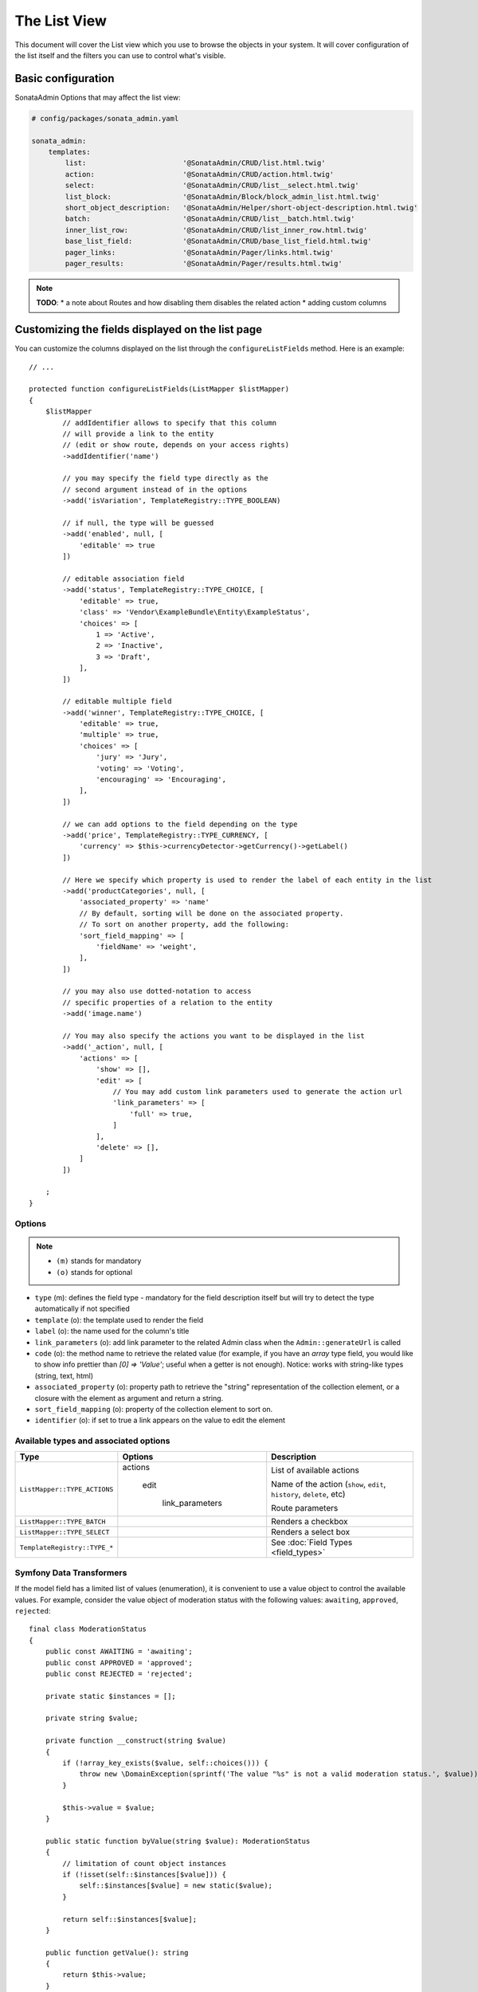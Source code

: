 The List View
=============

This document will cover the List view which you use to browse the objects in your
system. It will cover configuration of the list itself and the filters you can use
to control what's visible.

Basic configuration
-------------------

SonataAdmin Options that may affect the list view:

.. code-block:: yaml

    # config/packages/sonata_admin.yaml

    sonata_admin:
        templates:
            list:                       '@SonataAdmin/CRUD/list.html.twig'
            action:                     '@SonataAdmin/CRUD/action.html.twig'
            select:                     '@SonataAdmin/CRUD/list__select.html.twig'
            list_block:                 '@SonataAdmin/Block/block_admin_list.html.twig'
            short_object_description:   '@SonataAdmin/Helper/short-object-description.html.twig'
            batch:                      '@SonataAdmin/CRUD/list__batch.html.twig'
            inner_list_row:             '@SonataAdmin/CRUD/list_inner_row.html.twig'
            base_list_field:            '@SonataAdmin/CRUD/base_list_field.html.twig'
            pager_links:                '@SonataAdmin/Pager/links.html.twig'
            pager_results:              '@SonataAdmin/Pager/results.html.twig'

.. note::

    **TODO**:
    * a note about Routes and how disabling them disables the related action
    * adding custom columns

Customizing the fields displayed on the list page
-------------------------------------------------

You can customize the columns displayed on the list through the ``configureListFields`` method.
Here is an example::

    // ...

    protected function configureListFields(ListMapper $listMapper)
    {
        $listMapper
            // addIdentifier allows to specify that this column
            // will provide a link to the entity
            // (edit or show route, depends on your access rights)
            ->addIdentifier('name')

            // you may specify the field type directly as the
            // second argument instead of in the options
            ->add('isVariation', TemplateRegistry::TYPE_BOOLEAN)

            // if null, the type will be guessed
            ->add('enabled', null, [
                'editable' => true
            ])

            // editable association field
            ->add('status', TemplateRegistry::TYPE_CHOICE, [
                'editable' => true,
                'class' => 'Vendor\ExampleBundle\Entity\ExampleStatus',
                'choices' => [
                    1 => 'Active',
                    2 => 'Inactive',
                    3 => 'Draft',
                ],
            ])

            // editable multiple field
            ->add('winner', TemplateRegistry::TYPE_CHOICE, [
                'editable' => true,
                'multiple' => true,
                'choices' => [
                    'jury' => 'Jury',
                    'voting' => 'Voting',
                    'encouraging' => 'Encouraging',
                ],
            ])

            // we can add options to the field depending on the type
            ->add('price', TemplateRegistry::TYPE_CURRENCY, [
                'currency' => $this->currencyDetector->getCurrency()->getLabel()
            ])

            // Here we specify which property is used to render the label of each entity in the list
            ->add('productCategories', null, [
                'associated_property' => 'name'
                // By default, sorting will be done on the associated property.
                // To sort on another property, add the following:
                'sort_field_mapping' => [
                    'fieldName' => 'weight',
                ],
            ])

            // you may also use dotted-notation to access
            // specific properties of a relation to the entity
            ->add('image.name')

            // You may also specify the actions you want to be displayed in the list
            ->add('_action', null, [
                'actions' => [
                    'show' => [],
                    'edit' => [
                        // You may add custom link parameters used to generate the action url
                        'link_parameters' => [
                            'full' => true,
                        ]
                    ],
                    'delete' => [],
                ]
            ])

        ;
    }

Options
^^^^^^^

.. note::

    * ``(m)`` stands for mandatory
    * ``(o)`` stands for optional

- ``type`` (m): defines the field type - mandatory for the field description
  itself but will try to detect the type automatically if not specified
- ``template`` (o): the template used to render the field
- ``label`` (o): the name used for the column's title
- ``link_parameters`` (o): add link parameter to the related Admin class
  when the ``Admin::generateUrl`` is called
- ``code`` (o): the method name to retrieve the related value (for example,
  if you have an `array` type field, you would like to show info prettier
  than `[0] => 'Value'`; useful when a getter is not enough).
  Notice: works with string-like types (string, text, html)
- ``associated_property`` (o): property path to retrieve the "string"
  representation of the collection element, or a closure with the element
  as argument and return a string.
- ``sort_field_mapping`` (o): property of the collection element to sort on.
- ``identifier`` (o): if set to true a link appears on the value to edit the element

Available types and associated options
^^^^^^^^^^^^^^^^^^^^^^^^^^^^^^^^^^^^^^

+--------------------------------------+---------------------+-----------------------------------------------------------------------+
| Type                                 | Options             | Description                                                           |
+======================================+=====================+=======================================================================+
| ``ListMapper::TYPE_ACTIONS``         | actions             | List of available actions                                             |
+                                      +                     +                                                                       +
|                                      |   edit              | Name of the action (``show``, ``edit``, ``history``, ``delete``, etc) |
+                                      +                     +                                                                       +
|                                      |     link_parameters | Route parameters                                                      |
+--------------------------------------+---------------------+-----------------------------------------------------------------------+
| ``ListMapper::TYPE_BATCH``           |                     | Renders a checkbox                                                    |
+--------------------------------------+---------------------+-----------------------------------------------------------------------+
| ``ListMapper::TYPE_SELECT``          |                     | Renders a select box                                                  |
+--------------------------------------+---------------------+-----------------------------------------------------------------------+
| ``TemplateRegistry::TYPE_*``         |                     | See :doc:`Field Types <field_types>`                                  |
+--------------------------------------+---------------------+-----------------------------------------------------------------------+

Symfony Data Transformers
^^^^^^^^^^^^^^^^^^^^^^^^^

If the model field has a limited list of values (enumeration), it is convenient to use a value object to control
the available values. For example, consider the value object of moderation status with the following values:
``awaiting``, ``approved``, ``rejected``::

    final class ModerationStatus
    {
        public const AWAITING = 'awaiting';
        public const APPROVED = 'approved';
        public const REJECTED = 'rejected';

        private static $instances = [];

        private string $value;

        private function __construct(string $value)
        {
            if (!array_key_exists($value, self::choices())) {
                throw new \DomainException(sprintf('The value "%s" is not a valid moderation status.', $value));
            }

            $this->value = $value;
        }

        public static function byValue(string $value): ModerationStatus
        {
            // limitation of count object instances
            if (!isset(self::$instances[$value])) {
                self::$instances[$value] = new static($value);
            }

            return self::$instances[$value];
        }

        public function getValue(): string
        {
            return $this->value;
        }

        public static function choices(): array
        {
            return [
                self::AWAITING => 'moderation_status.awaiting',
                self::APPROVED => 'moderation_status.approved',
                self::REJECTED => 'moderation_status.rejected',
            ];
        }

        public function __toString(): string
        {
            return self::choices()[$this->value];
        }
    }

To use this Value Object in the _`Symfony Form`: https://symfony.com/doc/current/forms.html component, we need a
_`Data Transformer`: https://symfony.com/doc/current/form/data_transformers.html ::

    use Symfony\Component\Form\DataTransformerInterface;
    use Symfony\Component\Form\Exception\TransformationFailedException;

    final class ModerationStatusDataTransformer implements DataTransformerInterface
    {
        public function transform($value): ?string
        {
            $status = $this->reverseTransform($value);

            return $status instanceof ModerationStatus ? $status->value() : null;
        }

        public function reverseTransform($value): ?ModerationStatus
        {
            if (null === $value || '' === $value) {
                return null;
            }

            if ($value instanceof ModerationStatus) {
                return $value;
            }

            try {
                return ModerationStatus::byValue($value);
            } catch (\Throwable $e) {
                throw new TransformationFailedException($e->getMessage(), $e->getCode(), $e);
            }
        }
    }

For quick moderation of objects, it is convenient to do this on the page for viewing all objects. But if we just
indicate the field as editable, then when editing we get in the object a string with the value itself (``awaiting``,
``approved``, ``rejected``), and not the Value Object (``ModerationStatus``). To solve this problem, you must specify
the Data Transformer in the ``data_transformer`` field so that it correctly converts the input data into the data
expected by your object::

    // ...

    protected function configureListFields(ListMapper $listMapper)
    {
        $listMapper
            ->add('moderation_status', 'choice', [
                'editable' => true,
                'choices' => ModerationStatus::choices(),
                'data_transformer' => new ModerationStatusDataTransformer(),
            ])
        ;
    }


Customizing the query used to generate the list
-----------------------------------------------

.. versionadded:: 3.63

    The ``configureQuery`` method was introduced in 3.63.

You can customize the list query thanks to the ``configureQuery`` method::

    protected function configureQuery(ProxyQueryInterface $query): ProxyQueryInterface
    {
        $query = parent::configureQuery($query);

        $rootAlias = current($query->getRootAliases());

        $query->andWhere(
            $query->expr()->eq($rootAlias . '.my_field', ':my_param')
        );
        $query->setParameter('my_param', 'my_value');

        return $query;
    }

Customizing the sort order
--------------------------

Configure the default ordering in the list view
^^^^^^^^^^^^^^^^^^^^^^^^^^^^^^^^^^^^^^^^^^^^^^^

Configuring the default ordering column can be achieved by overriding the
``configureDefaultSortValues()`` method. All three keys ``_page``, ``_sort_order`` and
``_sort_by`` can be omitted::

    // src/Admin/PostAdmin.php

    use Sonata\AdminBundle\Admin\AbstractAdmin;

    final class PostAdmin extends AbstractAdmin
    {
        // ...

        protected function configureDefaultSortValues(array &$sortValues): void
        {
            // display the first page (default = 1)
            $sortValues['_page'] = 1;

            // reverse order (default = 'ASC')
            $sortValues['_sort_order'] = 'DESC';

            // name of the ordered field (default = the model's id field, if any)
            $sortValues['_sort_by'] = 'updatedAt';
        }

        // ...
    }

.. note::

    The ``_sort_by`` key can be of the form ``mySubModel.mySubSubModel.myField``.

.. note::

    For UI reason, it's not possible to sort by multiple fields. However, this behavior can be simulate by
    adding some default orders in the ``configureQuery()`` method. The following example is using
    ``SonataAdminBundle`` with ``SonataDoctrineORMAdminBundle``::

        // src/Admin/PostAdmin.php

        use Sonata\AdminBundle\Admin\AbstractAdmin;

        final class PostAdmin extends AbstractAdmin
        {
            // ...

            protected function configureDefaultSortValues(array &$sortValues): void
            {
                // display the first page (default = 1)
                $sortValues['_page'] = 1;

                // reverse order (default = 'ASC')
                $sortValues['_sort_order'] = 'DESC';

                // name of the ordered field (default = the model's id field, if any)
                $sortValues['_sort_by'] = 'updatedAt';
            }

            protected function configureQuery(ProxyQueryInterface $query): ProxyQueryInterface
            {
                $rootAlias = current($query->getRootAliases());
            
                $query->addOrderBy($rootAlias.'.author', 'ASC');
                $query->addOrderBy($rootAlias.'.createdAt', 'ASC');
                
                return $query;
            }

            // ...
        }

Filters
-------

You can add filters to let user control which data will be displayed::

    // src/Admin/PostAdmin.php

    use Sonata\AdminBundle\Datagrid\DatagridMapper;

    final class ClientAdmin extends AbstractAdmin
    {
        protected function configureDatagridFilters(DatagridMapper $datagridMapper)
        {
            $datagridMapper
                ->add('phone')
                ->add('email')
            ;
        }

        // ...
    }

All filters are hidden by default for space-saving. User has to check which
filter he wants to use.

To make the filter always visible (even when it is inactive), set the parameter
``show_filter`` to ``true``::

    protected function configureDatagridFilters(DatagridMapper $datagridMapper)
    {
        $datagridMapper
            ->add('phone')
            ->add('email', null, [
                'show_filter' => true
            ])

            // ...
        ;
    }

By default the template generates an ``operator`` for a filter which defaults to ``sonata_type_equal``.
Though this ``operator_type`` is automatically detected it can be changed or even be hidden::

    protected function configureDatagridFilters(DatagridMapper $datagridMapper)
    {
        $datagridMapper
            ->add('foo', null, [
                'operator_type' => 'sonata_type_boolean'
            ])
            ->add('bar', null, [
                'operator_type' => 'hidden'
            ])

            // ...
        ;
    }

If you don't need the advanced filters, or all your ``operator_type``
are hidden, you can disable them by setting ``advanced_filter`` to ``false``.
You need to disable all advanced filters to make the button disappear::

    protected function configureDatagridFilters(DatagridMapper $datagridMapper)
    {
        $datagridMapper
            ->add('bar', null, [
                'operator_type' => 'hidden',
                'advanced_filter' => false
            ])

            // ...
        ;
    }

Default filters
^^^^^^^^^^^^^^^

Default filters can be added to the datagrid values by using the ``configureDefaultFilterValues`` method.
A filter has a ``value`` and an optional ``type``. If no ``type`` is
given the default type ``is equal`` is used::

    protected function configureDefaultFilterValues(array &$filterValues)
    {
        $filterValues['foo'] = [
            'type'  => ChoiceType::TYPE_CONTAINS,
            'value' => 'bar',
        ];
    }

Available types are represented through classes which can be found `here`_.

Types like ``equal`` and ``boolean`` use constants to assign a choice of
``type`` to an ``integer`` for its ``value``::

    namespace Sonata\Form\Type;

    class EqualType extends AbstractType
    {
        const TYPE_IS_EQUAL = 1;
        const TYPE_IS_NOT_EQUAL = 2;
    }

The integers are then passed in the URL of the list action e.g.:
**/admin/user/user/list?filter[enabled][type]=1&filter[enabled][value]=1**

This is an example using these constants for an ``boolean`` type::

    use Sonata\Form\Type\EqualType;
    use Sonata\Form\Type\BooleanType;

    class UserAdmin extends Sonata\UserBundle\Admin\Model\UserAdmin
    {
        protected function configureDefaultFilterValues(array &$filterValues)
        {
            $filterValues['enabled'] = [
                'type'  => EqualType::TYPE_IS_EQUAL, // => 1
                'value' => BooleanType::TYPE_YES     // => 1
            ];
        }
    }

Please note that setting a ``false`` value on a the ``boolean`` type
will not work since the type expects an integer of  ``2`` as ``value``
as defined in the class constants::

    namespace Sonata\Form\Type;

    class BooleanType extends AbstractType
    {
        const TYPE_YES = 1;
        const TYPE_NO = 2;
    }

This approach allow to create dynamic filters::

    class PostAdmin extends Sonata\UserBundle\Admin\Model\UserAdmin
    {
        protected function configureDefaultFilterValues(array &$filterValues)
        {
            // Assuming security context injected
            if (!$this->securityContext->isGranted('ROLE_ADMIN')) {
                $user = $this->securityContext->getToken()->getUser();

                $filterValues['author'] = [
                    'type'  => EqualType::TYPE_IS_EQUAL,
                    'value' => $user->getId()
                ];
            }
        }
    }

.. note::

    this is not a secure approach to hide posts from others.
    It's only an example for setting filters on demand!

Callback filter
^^^^^^^^^^^^^^^

If you have the **SonataDoctrineORMAdminBundle** installed you can use the
``CallbackFilter`` filter type e.g. for creating a full text filter::

    use Sonata\AdminBundle\Datagrid\DatagridMapper;

    final class UserAdmin extends Sonata\UserBundle\Admin\Model\UserAdmin
    {
        protected function configureDatagridFilters(DatagridMapper $datagridMapper)
        {
            $datagridMapper
                ->add('full_text', CallbackFilter::class, [
                    'callback' => [$this, 'getFullTextFilter'],
                    'field_type' => TextType::class,
                ]);
        }

        public function getFullTextFilter($queryBuilder, $alias, $field, $value)
        {
            if (!$value['value']) {
                return false;
            }

            // Use `andWhere` instead of `where` to prevent overriding existing `where` conditions
            $queryBuilder->andWhere($queryBuilder->expr()->orX(
                $queryBuilder->expr()->like($alias.'.username', $queryBuilder->expr()->literal('%' . $value['value'] . '%')),
                $queryBuilder->expr()->like($alias.'.firstName', $queryBuilder->expr()->literal('%' . $value['value'] . '%')),
                $queryBuilder->expr()->like($alias.'.lastName', $queryBuilder->expr()->literal('%' . $value['value'] . '%'))
            ));

            return true;
        }
    }

The callback function should return a boolean indicating whether it is active.

You can also get the filter type which can be helpful to change the operator
type of your condition(s)::

    use Sonata\Form\Type\EqualType;

    final class UserAdmin extends Sonata\UserBundle\Admin\Model\UserAdmin
    {
        public function getFullTextFilter($queryBuilder, $alias, $field, $value)
        {
            if (!$value['value']) {
                return;
            }

            $operator = $value['type'] == EqualType::TYPE_IS_EQUAL ? '=' : '!=';

            $queryBuilder
                ->andWhere($alias.'.username '.$operator.' :username')
                ->setParameter('username', $value['value'])
            ;

            return true;
        }
    }

.. note::

    **TODO**:
    * basic filter configuration and options
    * targeting submodel fields using dot-separated notation
    * advanced filter options (global_search)

Visual configuration
--------------------

You have the possibility to configure your List View to customize the
render without overriding to whole template.

The following options are available:

- `header_style`: Customize the style of header (width, color, background, align...)
- `header_class`: Customize the class of the header
- `collapse`: Allow to collapse long text fields with a "read more" link
- `row_align`: Customize the alignment of the rendered inner cells
- `label_icon`: Add an icon before label

Example::

    protected function configureListFields(ListMapper $list)
    {
        $list
            ->add('id', null, [
                'header_style' => 'width: 5%; text-align: center',
                'row_align' => 'center'
            ])
            ->add('name', TemplateRegistry::TYPE_STRING, [
                'header_style' => 'width: 35%'
            ])
            ->add('description', TemplateRegistry::TYPE_STRING, [
                'header_style' => 'width: 35%',
                'collapse' => true
            ])
            ->add('upvotes', null, [
                'label_icon' => 'fa fa-thumbs-o-up'
            ])
            ->add('actions', null, [
                'header_class' => 'customActions',
                'row_align' => 'right'
            ])
        ;
    }

If you want to customise the `collapse` option, you can also give an array
to override the default parameters::

            ->add('description', TextType::class, [
                'header_style' => 'width: 35%',
                'collapse' => [
                    // height in px
                    'height' => 40,

                    // content of the "read more" link
                    'more' => 'I want to see the full description',

                     // content of the "read less" link
                    'less' => 'This text is too long, reduce the size',
                ]
            ])

If you want to show only the `label_icon`::

            ->add('upvotes', null, [
                'label' => false,
                'label_icon' => 'fa fa-thumbs-o-up',
            ])

Mosaic view button
------------------

You have the possibility to show/hide mosaic view button.

.. code-block:: yaml

    # config/packages/sonata_admin.yaml

    sonata_admin:
        # for hide mosaic view button on all screen using `false`
        show_mosaic_button: true

You can show/hide mosaic view button using admin service configuration.
You need to add option ``show_mosaic_button`` in your admin services:

.. code-block:: yaml

    # config/services.yaml

    sonata_admin.admin.post:
        class: Sonata\AdminBundle\Admin\PostAdmin
        arguments: [~, Sonata\AdminBundle\Entity\Post, ~]
        tags:
            - { name: sonata.admin, manager_type: orm, group: admin, label: Post, show_mosaic_button: true }

    sonata_admin.admin.news:
        class: Sonata\AdminBundle\Admin\NewsAdmin
        arguments: [~, Sonata\AdminBundle\Entity\News, ~]
        tags:
            - { name: sonata.admin, manager_type: orm, group: admin, label: News, show_mosaic_button: false }

Checkbox range selection
------------------------

.. tip::

    You can check / uncheck a range of checkboxes by clicking a first one,
    then a second one with shift + click.

Displaying a non-model field
----------------------------

.. versionadded:: 3.73

  Support for displaying fields not part of the model class was introduced in version 3.73.

The list view can also display fields that are not part of the model class.

In some situations you can add a new getter to your model class to calculate
a field based on the other fields of your model::

    // src/Entity/User.php

    public function getFullName(): string
    {
        return $this->getGivenName().' '.$this->getFamilyName();
    }

    // src/Admin/UserAdmin.php

    protected function configureListFields(ListMapper $listMapper)
    {
        $listMapper->addIdentifier('fullName');
    }

In situations where the data are not available in the model or it is more performant
to have the database calculate the value you can override the ``configureQuery()`` Admin
class method to add fields to the result set.
In ``configureListFields()`` these fields can be added using the alias given
in the query.

In the following example the number of comments for a post is added to the
query and displayed::

    // src/Admin/PostAdmin.php

    protected function configureQuery(ProxyQueryInterface $query): ProxyQueryInterface
    {
        $query = parent::configureQuery($query);

        $query
            ->leftJoin('n.Comments', 'c')
            ->addSelect('COUNT(c.id) numberofcomments')
            ->addGroupBy('n');

        return $query;
    }

    protected function configureListFields(ListMapper $listMapper)
    {
        $listMapper->addIdentifier('numberofcomments');
    }

.. _`SonataDoctrineORMAdminBundle Documentation`: https://sonata-project.org/bundles/doctrine-orm-admin/master/doc/reference/list_field_definition.html
.. _`here`: https://github.com/sonata-project/form-extensions/tree/1.x/src/Type
